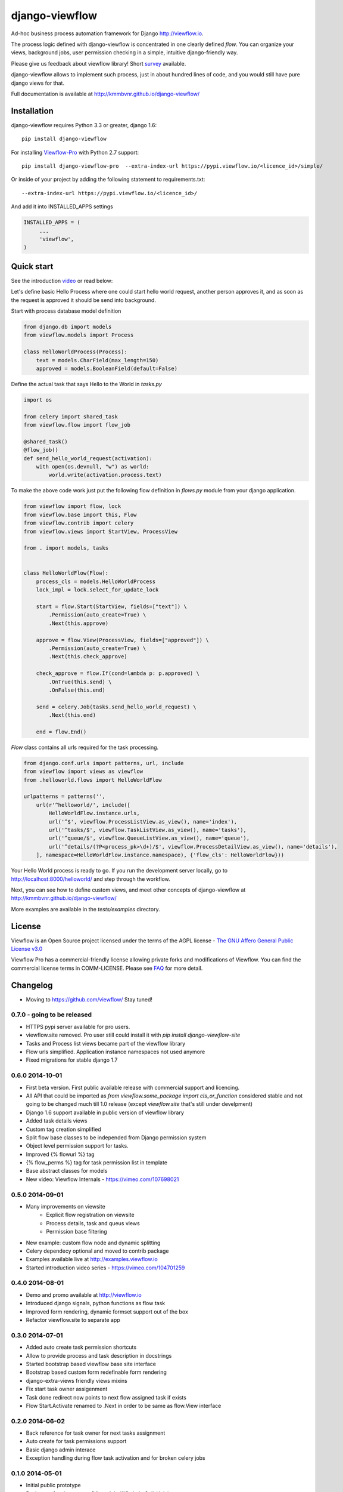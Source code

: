 ===============
django-viewflow
===============

Ad-hoc business process automation framework for Django http://viewflow.io.

The process logic defined with django-viewflow is concentrated in one clearly defined `flow`.
You can organize your views, background jobs, user permission checking in a simple, intuitive django-friendly way.

Please give us feedback about viewflow library! Short `survey <https://docs.google.com/forms/d/1sfysLTvw5UPwezikDC3RP8pcHwgbVVb4_CG5lUNHw_M/viewform>`_ available.


.. image:: tests/examples/shipment/doc/ShipmentProcess.png
   :width: 400px

django-viewflow allows to implement such process, just in about hundred lines of code, and you would still have pure django views for that.

Full documentation is available at http://kmmbvnr.github.io/django-viewflow/

.. image:: https://travis-ci.org/kmmbvnr/django-viewflow.svg
   :target: https://travis-ci.org/kmmbvnr/django-viewflow

.. image:: https://requires.io/github/kmmbvnr/django-viewflow/requirements.png?branch=master
   :target: https://requires.io/github/kmmbvnr/django-viewflow/requirements/?branch=master

.. image:: https://coveralls.io/repos/kmmbvnr/django-viewflow/badge.png?branch=master
   :target: https://coveralls.io/r/kmmbvnr/django-viewflow?branch=master


Installation
============

django-viewflow requires Python 3.3 or greater, django 1.6::

    pip install django-viewflow

For installing `Viewflow-Pro <http://viewflow.io/#viewflow_pro>`_ with Python 2.7 support::

    pip install django-viewflow-pro  --extra-index-url https://pypi.viewflow.io/<licence_id>/simple/

Or inside of your project by adding the following statement to requirements.txt::

    --extra-index-url https://pypi.viewflow.io/<licence_id>/

And add it into INSTALLED_APPS settings

.. code-block:: python

    INSTALLED_APPS = (
         ...
         'viewflow',
    )


Quick start
===========
See the introduction video_ or read below:

.. _video: http://vimeo.com/m/104701259

Let's define basic Hello Process where one could start hello world request, another person approves it,
and as soon as the request is approved it should be send into background.

Start with process database model definition

.. code-block:: python

    from django.db import models
    from viewflow.models import Process

    class HelloWorldProcess(Process):
        text = models.CharField(max_length=150)
        approved = models.BooleanField(default=False)

Define the actual task that says Hello to the World in `tasks.py`

.. code-block:: python

    import os

    from celery import shared_task
    from viewflow.flow import flow_job

    @shared_task()
    @flow_job()
    def send_hello_world_request(activation):
        with open(os.devnull, "w") as world:
            world.write(activation.process.text)


To make the above code work just put the following flow definition in `flows.py` module from your django application.

.. code-block:: python

    from viewflow import flow, lock
    from viewflow.base import this, Flow
    from viewflow.contrib import celery
    from viewflow.views import StartView, ProcessView

    from . import models, tasks


    class HelloWorldFlow(Flow):
        process_cls = models.HelloWorldProcess
        lock_impl = lock.select_for_update_lock

        start = flow.Start(StartView, fields=["text"]) \
            .Permission(auto_create=True) \
            .Next(this.approve)

        approve = flow.View(ProcessView, fields=["approved"]) \
            .Permission(auto_create=True) \
            .Next(this.check_approve)

        check_approve = flow.If(cond=lambda p: p.approved) \
            .OnTrue(this.send) \
            .OnFalse(this.end)

        send = celery.Job(tasks.send_hello_world_request) \
            .Next(this.end)

        end = flow.End()

`Flow` class contains all urls required for the task processing.

.. code-block:: python

    from django.conf.urls import patterns, url, include
    from viewflow import views as viewflow
    from .helloworld.flows import HelloWorldFlow

    urlpatterns = patterns('',
        url(r'^helloworld/', include([
            HelloWorldFlow.instance.urls,
            url('^$', viewflow.ProcessListView.as_view(), name='index'),
            url('^tasks/$', viewflow.TaskListView.as_view(), name='tasks'),
            url('^queue/$', viewflow.QueueListView.as_view(), name='queue'),
            url('^details/(?P<process_pk>\d+)/$', viewflow.ProcessDetailView.as_view(), name='details'),
        ], namespace=HelloWorldFlow.instance.namespace), {'flow_cls': HelloWorldFlow}))


Your Hello World process is ready to go. If you run the development server
locally, go to http://localhost:8000/helloworld/ and step through the workflow.


Next, you can see how to define custom views, and meet other concepts of django-viewflow at
http://kmmbvnr.github.io/django-viewflow/

More examples are available in the `tests/examples` directory.


License
=======
Viewflow is an Open Source project licensed under the terms of
the AGPL license - `The GNU Affero General Public License v3.0 <http://www.gnu.org/licenses/agpl-3.0.html>`_

Viewflow Pro has a commercial-friendly license allowing private forks
and modifications of Viewflow. You can find the commercial license terms in COMM-LICENSE.
Please see `FAQ <https://github.com/kmmbvnr/django-viewflow/wiki/Pro-FAQ>`_ for more detail.  

Changelog
=========

* Moving to https://github.com/viewflow/ Stay tuned!

0.7.0 - going to be released
----------------------------

* HTTPS pypi server available for pro users.
* viewflow.site removed. Pro user still could install it with `pip install django-viewflow-site`
* Tasks and Process list views became part of the viewflow library
* Flow urls simplified. Application instance namespaces not used anymore
* Fixed migrations for stable django 1.7


0.6.0 2014-10-01
----------------

* First beta version. First public available release with commercial support and licencing.
* All API that could be imported as `from viewflow.some_package import cls_or_function` considered stable and
  not going to be changed much till 1.0 release (except `viewflow.site` that's still under develpment)
* Django 1.6 support available in public version of viewflow library
* Added task details views
* Custom tag creation simplified
* Split flow base classes to be independed from Django permission system
* Object level permission support for tasks.
* Improved {% flowurl %} tag
* {% flow_perms %} tag for task permission list in template
* Base abstract classes for models
* New video: Viewflow Internals - https://vimeo.com/107698021


0.5.0 2014-09-01
----------------

* Many improvements on viewsite
    - Explicit flow registration on viewsite
    - Process details, task and queus views
    - Permission base filtering
* New example: custom flow node and dynamic splitting
* Celery dependecy optional and moved to contrib package
* Examples available live at http://examples.viewflow.io
* Started introduction video series - https://vimeo.com/104701259

0.4.0 2014-08-01
-----------------

* Demo and promo available at http://viewflow.io
* Introduced django signals, python functions as flow task
* Improved form rendering, dynamic formset support out of the box
* Refactor viewflow.site to separate app


0.3.0 2014-07-01
-----------------

* Added auto create task permission shortcuts
* Allow to provide process and task description in docstrings
* Started bootstrap based viewflow base site interface
* Bootstrap based custom form redefinable form rendering
* django-extra-views friendly views mixins
* Fix start task owner assigenment
* Task done redirect now points to next flow assigned task if exists
* Flow Start.Activate renamed to .Next in order to be same as flow.View interface


0.2.0 2014-06-02
----------------

* Back reference for task owner for next tasks assignment
* Auto create for task permissions support
* Basic django admin interace
* Exception handling during flow task activation and for broken celery jobs


0.1.0  2014-05-01
-----------------

* Initial public prototype
* Basic set of tasks support (View, Job, If/Switch, Split/Join)


Roadmap
=======

* in 0.7.0 at 1st November we going to split out forms library and viewsite modules system to separate apps
* 1.0.0 LTS estimated at January/February 2015 would have lifetime support same as django 1.6
